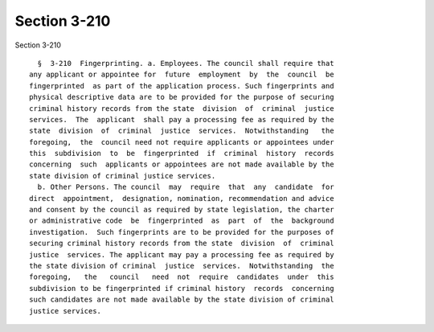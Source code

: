 Section 3-210
=============

Section 3-210 ::    
        
     
        §  3-210  Fingerprinting. a. Employees. The council shall require that
      any applicant or appointee for  future  employment  by  the  council  be
      fingerprinted  as part of the application process. Such fingerprints and
      physical descriptive data are to be provided for the purpose of securing
      criminal history records from the state  division  of  criminal  justice
      services.  The  applicant  shall pay a processing fee as required by the
      state  division  of  criminal  justice  services.  Notwithstanding   the
      foregoing,  the  council need not require applicants or appointees under
      this  subdivision  to  be  fingerprinted  if  criminal  history  records
      concerning  such  applicants or appointees are not made available by the
      state division of criminal justice services.
        b. Other Persons. The council  may  require  that  any  candidate  for
      direct  appointment,  designation, nomination, recommendation and advice
      and consent by the council as required by state legislation, the charter
      or administrative code  be  fingerprinted  as  part  of  the  background
      investigation.  Such fingerprints are to be provided for the purposes of
      securing criminal history records from the state  division  of  criminal
      justice  services. The applicant may pay a processing fee as required by
      the state division of criminal  justice  services.  Notwithstanding  the
      foregoing,   the   council   need  not  require  candidates  under  this
      subdivision to be fingerprinted if criminal history  records  concerning
      such candidates are not made available by the state division of criminal
      justice services.
    
    
    
    
    
    
    